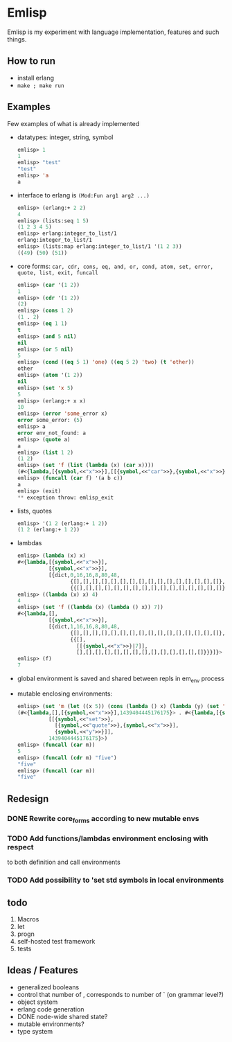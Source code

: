 * Emlisp
  Emlisp is my experiment with language implementation,
  features and such things.
  
** How to run
   - install erlang
   - =make ; make run=
  
** Examples
   Few examples of what is already implemented

   - datatypes: integer, string, symbol
     #+BEGIN_SRC lisp
       emlisp> 1
       1
       emlisp> "test"
       "test"
       emlisp> 'a
       a
     #+END_SRC
   - interface to erlang is =(Mod:Fun arg1 arg2 ...)=
     #+BEGIN_SRC lisp
       emlisp> (erlang:+ 2 2)
       4
       emlisp> (lists:seq 1 5)
       (1 2 3 4 5)
       emlisp> erlang:integer_to_list/1
       erlang:integer_to_list/1
       emlisp> (lists:map erlang:integer_to_list/1 '(1 2 3))
       ((49) (50) (51))

     #+END_SRC
   - core forms: =car, cdr, cons, eq, and, or, cond, atom, set, error, quote, list, exit, funcall=
     #+BEGIN_SRC lisp
       emlisp> (car '(1 2))
       1
       emlisp> (cdr '(1 2))
       (2)
       emlisp> (cons 1 2)
       (1 . 2)
       emlisp> (eq 1 1)
       t
       emlisp> (and 5 nil)
       nil
       emlisp> (or 5 nil)
       5
       emlisp> (cond ((eq 5 1) 'one) ((eq 5 2) 'two) (t 'other))
       other
       emlisp> (atom '(1 2))
       nil
       emlisp> (set 'x 5)
       5
       emlisp> (erlang:+ x x)
       10
       emlisp> (error 'some_error x)
       error some_error: (5)
       emlisp> a
       error env_not_found: a
       emlisp> (quote a)
       a
       emlisp> (list 1 2)
       (1 2)
       emlisp> (set 'f (list (lambda (x) (car x))))
       (#<{lambda,[{symbol,<<"x">>}],[[{symbol,<<"car">>},{symbol,<<"x">>}]],global}>)
       emlisp> (funcall (car f) '(a b c))
       a
       emlisp> (exit)
       ,** exception throw: emlisp_exit
     #+END_SRC
   - lists, quotes
     #+BEGIN_SRC lisp
       emlisp> '(1 2 (erlang:+ 1 2))
       (1 2 (erlang:+ 1 2))
     #+END_SRC
   - lambdas
     #+BEGIN_SRC lisp
       emlisp> (lambda (x) x)
       #<{lambda,[{symbol,<<"x">>}],
                 [{symbol,<<"x">>}],
                 [{dict,0,16,16,8,80,48,
                        {[],[],[],[],[],[],[],[],[],[],[],[],[],[],[],[]},
                        {{[],[],[],[],[],[],[],[],[],[],[],[],[],[],[],[]}}}]}>
       emlisp> ((lambda (x) x) 4)
       4
       emlisp> (set 'f ((lambda (x) (lambda () x)) 7))
       #<{lambda,[],
                 [{symbol,<<"x">>}],
                 [{dict,1,16,16,8,80,48,
                        {[],[],[],[],[],[],[],[],[],[],[],[],[],[],[],[]},
                        {{[],
                          [[{symbol,<<"x">>}|7]],
                          [],[],[],[],[],[],[],[],[],[],[],[],[],[]}}}]}>
       emlisp> (f)
       7
     #+END_SRC
   - global environment is saved and shared between repls in em_env process
   - mutable enclosing environments:
     #+BEGIN_SRC lisp
       emlisp> (set 'm (let ((x 5)) (cons (lambda () x) (lambda (y) (set 'x y)))))
       (#<{lambda,[],[{symbol,<<"x">>}],1439404445176175}> . #<{lambda,[{symbol,<<"y">>}],
                 [[{symbol,<<"set">>},
                   [{symbol,<<"quote">>},{symbol,<<"x">>}],
                   {symbol,<<"y">>}]],
                 1439404445176175}>)
       emlisp> (funcall (car m))
       5
       emlisp> (funcall (cdr m) "five")
       "five"
       emlisp> (funcall (car m))
       "five"

     #+END_SRC
     
** Redesign
*** DONE Rewrite core_forms according to new mutable envs
*** TODO Add functions/lambdas environment enclosing with respect
    to both definition and call environments
*** TODO Add possibility to 'set std symbols in local environments
    
** todo

   1. Macros
   2. let
   3. progn
   4. self-hosted test framework
   5. tests

** Ideas / Features
   - generalized booleans
   - control that number of , corresponds to number of ` (on grammar level?)
   - object system
   - erlang code generation
   - DONE node-wide shared state?
   - mutable environments?
   - type system

